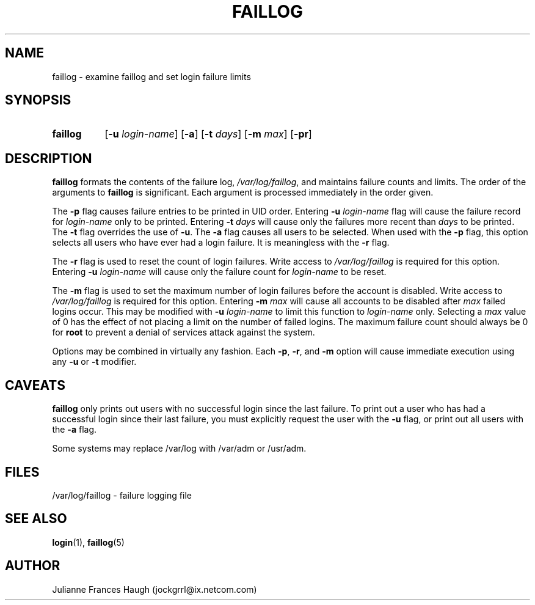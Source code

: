 .\" Copyright 1989 - 1994, Julianne Frances Haugh
.\" All rights reserved.
.\"
.\" Redistribution and use in source and binary forms, with or without
.\" modification, are permitted provided that the following conditions
.\" are met:
.\" 1. Redistributions of source code must retain the above copyright
.\"    notice, this list of conditions and the following disclaimer.
.\" 2. Redistributions in binary form must reproduce the above copyright
.\"    notice, this list of conditions and the following disclaimer in the
.\"    documentation and/or other materials provided with the distribution.
.\" 3. Neither the name of Julianne F. Haugh nor the names of its contributors
.\"    may be used to endorse or promote products derived from this software
.\"    without specific prior written permission.
.\"
.\" THIS SOFTWARE IS PROVIDED BY JULIE HAUGH AND CONTRIBUTORS ``AS IS'' AND
.\" ANY EXPRESS OR IMPLIED WARRANTIES, INCLUDING, BUT NOT LIMITED TO, THE
.\" IMPLIED WARRANTIES OF MERCHANTABILITY AND FITNESS FOR A PARTICULAR PURPOSE
.\" ARE DISCLAIMED.  IN NO EVENT SHALL JULIE HAUGH OR CONTRIBUTORS BE LIABLE
.\" FOR ANY DIRECT, INDIRECT, INCIDENTAL, SPECIAL, EXEMPLARY, OR CONSEQUENTIAL
.\" DAMAGES (INCLUDING, BUT NOT LIMITED TO, PROCUREMENT OF SUBSTITUTE GOODS
.\" OR SERVICES; LOSS OF USE, DATA, OR PROFITS; OR BUSINESS INTERRUPTION)
.\" HOWEVER CAUSED AND ON ANY THEORY OF LIABILITY, WHETHER IN CONTRACT, STRICT
.\" LIABILITY, OR TORT (INCLUDING NEGLIGENCE OR OTHERWISE) ARISING IN ANY WAY
.\" OUT OF THE USE OF THIS SOFTWARE, EVEN IF ADVISED OF THE POSSIBILITY OF
.\" SUCH DAMAGE.
.\"
.\"	$Id: faillog.8,v 1.8 2000/10/16 21:34:40 kloczek Exp $
.\"
.TH FAILLOG 8
.SH NAME
faillog \- examine faillog and set login failure limits
.SH SYNOPSIS
.TP 8
.B faillog
.RB [ -u
.IR login-name ]
.RB [ -a ]
.RB [ -t
.IR days ]
.RB [ -m
.IR max ]
.RB [ -pr ] 
.SH DESCRIPTION
\fBfaillog\fR formats the contents of the failure log,
\fI/var/log/faillog\fR, and maintains failure counts and
limits.
The order of the arguments to \fBfaillog\fR is significant.
Each argument is processed immediately in the order given.
.PP
The \fB-p\fR flag causes failure entries to be printed in UID
order.
Entering \fB-u \fIlogin-name\fR flag will
cause the failure record for \fIlogin-name\fR only to be printed.
Entering \fB-t \fIdays\fR will cause only the
failures more recent than \fIdays\fR to be printed.
The \fB-t\fR flag overrides the use of \fB-u\fR.
The \fB-a\fR flag causes all users to be selected.
When used with the \fB-p\fR flag, this option selects all users
who have ever had a login failure.
It is meaningless with the \fB-r\fR flag.
.PP
The \fB-r\fR flag is used to reset the count of login failures.
Write access to \fI/var/log/faillog\fR is required for
this option.
Entering \fB-u \fIlogin-name\fR will cause only the failure count
for \fIlogin-name\fR to be reset.
.PP
The \fB-m\fR flag is used to set the maximum number of login
failures before the account is disabled.
Write access to \fI/var/log/faillog\fR is required for this
option.
Entering \fB-m \fImax\fR will cause all accounts to be disabled
after \fImax\fR failed logins occur.
This may be modified with \fB-u \fIlogin-name\fR to limit this
function to \fIlogin-name\fR only.
Selecting a \fImax\fR value of 0 has the effect of not placing
a limit on the number of failed logins.
The maximum failure count
should always be 0 for \fBroot\fR to prevent
a denial of services attack against the system.
.PP
Options may be combined in virtually any fashion.
Each \fB-p\fR, \fB-r\fR, and \fB-m\fR option will cause
immediate execution using any \fB-u\fR or \fB-t\fR modifier.
.SH CAVEATS
\fBfaillog\fR only prints out users with no successful login since
the last failure.
To print out a user who has had a successful login since their last
failure, you must explicitly request the user with the \fB-u\fR flag,
or print out all users with the \fB-a\fR flag.
.PP
Some systems may replace /var/log with /var/adm or /usr/adm.
.SH FILES
/var/log/faillog \- failure logging file
.SH SEE ALSO
.BR login (1),
.BR faillog (5)
.SH AUTHOR
Julianne Frances Haugh (jockgrrl@ix.netcom.com)
